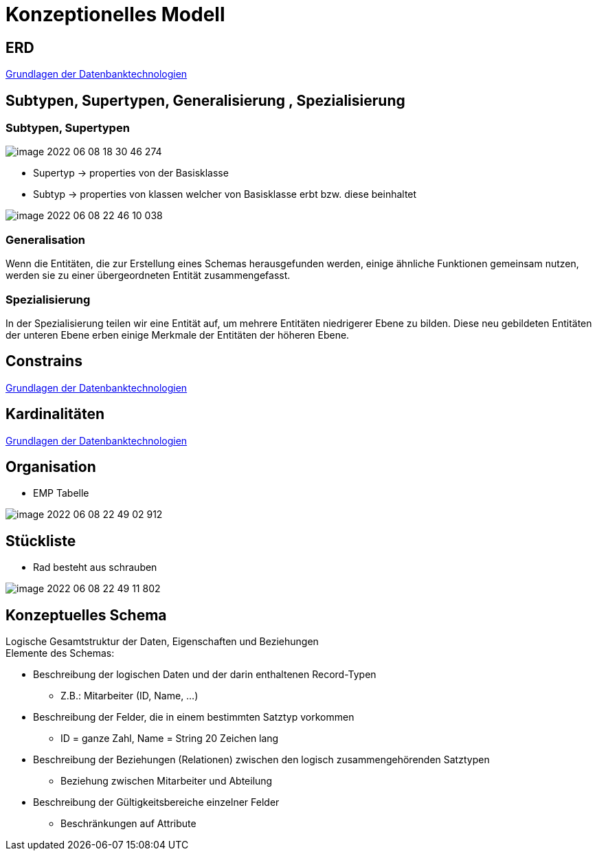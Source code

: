 = Konzeptionelles Modell

== ERD

link:https://davidenkovic.github.io/dbi-matura/pool-1.html[Grundlagen der Datenbanktechnologien]

== Subtypen, Supertypen, Generalisierung , Spezialisierung

=== Subtypen, Supertypen

image::../images/image-2022-06-08-18-30-46-274.png[]

* Supertyp -> properties von der Basisklasse
* Subtyp -> properties von klassen welcher von Basisklasse erbt bzw. diese beinhaltet

image::../images/image-2022-06-08-22-46-10-038.png[]

=== Generalisation

Wenn die Entitäten, die zur Erstellung eines Schemas herausgefunden werden, einige ähnliche Funktionen gemeinsam nutzen, werden sie zu einer übergeordneten Entität zusammengefasst.

=== Spezialisierung

In der Spezialisierung teilen wir eine Entität auf, um mehrere Entitäten niedrigerer Ebene zu bilden. Diese neu gebildeten Entitäten der unteren Ebene erben einige Merkmale der Entitäten der höheren Ebene.


== Constrains

link:https://davidenkovic.github.io/dbi-matura/pool-1.html[Grundlagen der Datenbanktechnologien]


== Kardinalitäten

link:https://davidenkovic.github.io/dbi-matura/pool-1.html[Grundlagen der Datenbanktechnologien]


== Organisation

* EMP Tabelle

image::../images/image-2022-06-08-22-49-02-912.png[]

== Stückliste

* Rad besteht aus schrauben

image::../images/image-2022-06-08-22-49-11-802.png[]

== Konzeptuelles Schema

Logische Gesamtstruktur der Daten, Eigenschaften und Beziehungen +
Elemente des Schemas:

* Beschreibung der logischen Daten und der darin enthaltenen Record-Typen
** Z.B.: Mitarbeiter (ID, Name, …)
* Beschreibung der Felder, die in einem bestimmten Satztyp vorkommen
** ID = ganze Zahl, Name = String 20 Zeichen lang
* Beschreibung der Beziehungen (Relationen) zwischen den logisch zusammengehörenden Satztypen
** Beziehung zwischen Mitarbeiter und Abteilung
* Beschreibung der Gültigkeitsbereiche einzelner Felder
** Beschränkungen auf Attribute
